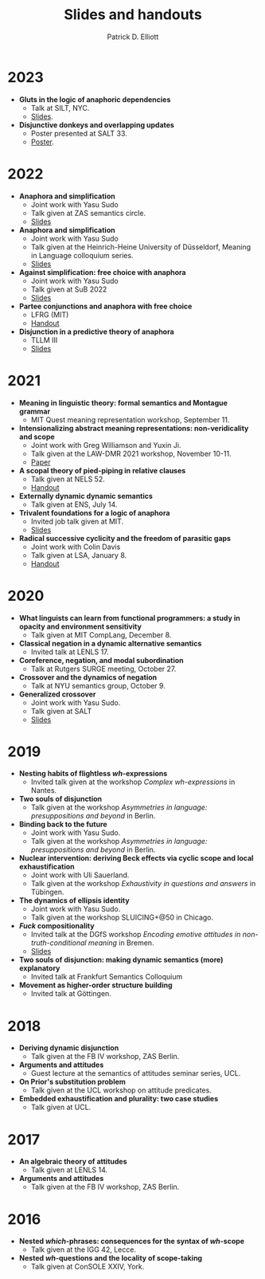 #+title: Slides and handouts
#+author: Patrick D. Elliott

* 2023

- *Gluts in the logic of anaphoric dependencies*
  * Talk at SILT, NYC.
  * [[https://patrickdelliott.com/pdf/silt.pdf][Slides]].
- *Disjunctive donkeys and overlapping updates*
  * Poster presented at SALT 33.
  * [[https://patrickdelliott.com/pdf/salt33.pdf][Poster]].

* 2022

- *Anaphora and simplification*
  * Joint work with Yasu Sudo
  * Talk given at ZAS semantics circle.
  * [[https://patrickdelliott.com/pdf/zas-fc-slides.pdf][Slides]]
- *Anaphora and simplification*
  * Joint work with Yasu Sudo
  * Talk given at the Heinrich-Heine University of Düsseldorf, Meaning in Language colloquium series.
  * [[https://patrickdelliott.com/pdf/mil-slides.pdf][Slides]]
- *Against simplification: free choice with anaphora*
  * Joint work with Yasu Sudo
  * Talk given at SuB 2022
  * [[https://patrickdelliott.com/pdf/sub2022.pdf][Slides]]
- *Partee conjunctions and anaphora with free choice*
  * LFRG (MIT)
  * [[https://patrickdelliott.com/pdf/lfrg2022-handout.pdf][Handout]]
- *Disjunction in a predictive theory of anaphora*
  * TLLM III
  * [[https://patrickdelliott.com/pdf/tllm-slides.pdf][Slides]]

* 2021

- *Meaning in linguistic theory: formal semantics and Montague grammar*
  * MIT Quest meaning representation workshop, September 11.
- *Intensionalizing abstract meaning representations: non-veridicality and scope*
  * Joint work with Greg Williamson and Yuxin Ji.
  * Talk given at the LAW-DMR 2021 workshop, November 10-11.
  * [[https://arxiv.org/pdf/2109.09858.pdf][Paper]]
- *A scopal theory of pied-piping in relative clauses*
  * Talk given at NELS 52.
  * [[https://osf.io/gfeky/][Handout]]
- *Externally dynamic dynamic semantics*
  * Talk given at ENS, July 14.
- *Trivalent foundations for a logic of anaphora*
  - Invited job talk given at MIT.
  - [[http://patrickdelliott.com/mit-job-talk][Slides]]
- *Radical successive cyclicity and the freedom of parasitic gaps*
  * Joint work with Colin Davis
  * Talk given at LSA, January 8.
  * [[https://patrickdelliott.com/pdf/lsa2021.pdf][Handout]]
    
* 2020
    
- *What linguists can learn from functional programmers: a study in opacity and environment sensitivity*
   * Talk given at MIT CompLang, December 8. 
- *Classical negation in a dynamic alternative semantics*
  * Invited talk at LENLS 17.
- *Coreference, negation, and modal subordination*
  * Talk at Rutgers SURGE meeting, October 27.
- *Crossover and the dynamics of negation*
  * Talk at NYU semantics group, October 9.
- *Generalized crossover*
  * Joint work with Yasu Sudo.
  * Talk given at SALT
  * [[https://osf.io/4sp3g/][Slides]]
    
* 2019

- *Nesting habits of flightless /wh/-expressions*
  * Invited talk given at the workshop /Complex wh-expressions/ in Nantes.
- *Two souls of disjunction*
  * Talk given at the workshop /Asymmetries in language: presuppositions and beyond/ in Berlin.
- *Binding back to the future*
  * Joint work with Yasu Sudo.
  * Talk given at the workshop /Asymmetries in language: presuppositions and beyond/ in Berlin.
- *Nuclear intervention: deriving Beck effects via cyclic scope and local exhaustification*
  * Joint work with Uli Sauerland.
  * Talk given at the workshop /Exhaustivity in questions and answers/ in Tübingen.
- *The dynamics of ellipsis identity*
  * Joint work with Yasu Sudo.
  * Talk given at the workshop SLUICING+@50 in Chicago.
- */Fuck/ compositionality*
  * Invited talk at the DGfS workshop /Encoding emotive attitudes in non-truth-conditional meaning/ in Bremen.
  * [[https://patrickdelliott.com/pdf/fuck-compositionality.pdf][Slides]]
- *Two souls of disjunction: making dynamic semantics (more) explanatory*
  * Invited talk at Frankfurt Semantics Colloquium
- *Movement as higher-order structure building*
  * Invited talk at Göttingen.

* 2018

- *Deriving dynamic disjunction*
  * Talk given at the FB IV workshop, ZAS Berlin.
- *Arguments and attitudes*
  * Guest lecture at the semantics of attitudes seminar series, UCL.
- *On Prior's substitution problem*
  * Talk given at the UCL workshop on attitude predicates.
- *Embedded exhaustification and plurality: two case studies*
  * Talk given at UCL.
    
* 2017

- *An algebraic theory of attitudes*
  * Talk given at LENLS 14.
- *Arguments and attitudes*
  * Talk given at the FB IV workshop, ZAS Berlin.
    
* 2016

- *Nested /which/-phrases: consequences for the syntax of /wh/-scope*
  * Talk given at the IGG 42, Lecce.
- *Nested /wh/-questions and the locality of scope-taking*
  * Talk given at ConSOLE XXIV, York.
